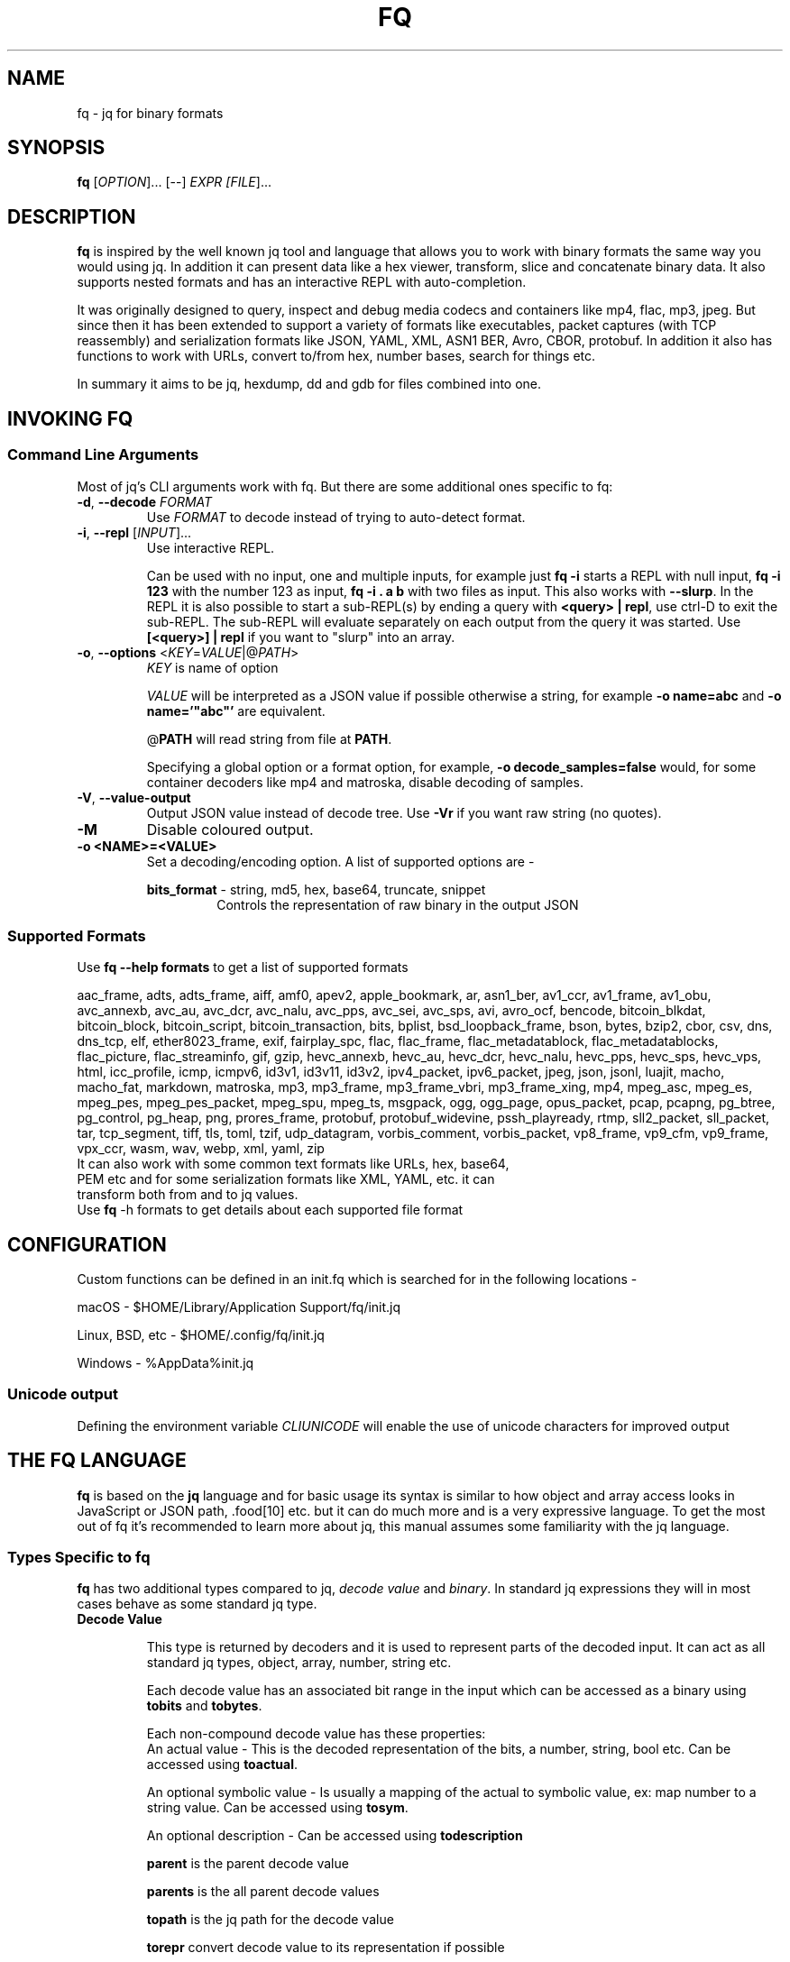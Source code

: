 .TH FQ "1" "July 2023"

.SH NAME
fq \- jq for binary formats

.SH SYNOPSIS
\fBfq\fR [\fI\,OPTION\/\fR]... [--] \fI\,EXPR [\fI\,FILE\/\fR]...

.SH DESCRIPTION
\fBfq\fR is inspired by the well known jq tool and language that allows you to work with binary formats the same way you would using jq. In addition it can present data like a hex viewer, transform, slice and concatenate binary data. It also supports nested formats and has an interactive REPL with auto-completion.
.P
It was originally designed to query, inspect and debug media codecs and containers like mp4, flac, mp3, jpeg. But since then it has been extended to support a variety of formats like executables, packet captures (with TCP reassembly) and serialization formats like JSON, YAML, XML, ASN1 BER, Avro, CBOR, protobuf. In addition it also has functions to work with URLs, convert to/from hex, number bases, search for things etc.
.P
In summary it aims to be jq, hexdump, dd and gdb for files combined into one.

.SH INVOKING FQ
.SS Command Line Arguments
Most of jq's CLI arguments work with fq. But there are some additional ones specific to fq:
.TP
\fB-d\fR, \fB--decode\fR \fI\,FORMAT\/\fR
Use \fI\,FORMAT\/\fR to decode instead of trying to auto-detect format.
.TP
\fB-i\fR, \fB--repl\fR [\fI\,INPUT\/\fR]...
Use interactive REPL.

Can be used with no input, one and multiple inputs, for example just \fBfq -i\fR starts a REPL with null input, \fBfq -i 123\fR with the number 123 as input, \fBfq -i . a b\fR with two files as input. This also works with \fB--slurp\fR. In the REPL it is also possible to start a sub-REPL(s) by ending a query with \fB<query> | repl\fR, use ctrl-D to exit the sub-REPL. The sub-REPL will evaluate separately on each output from the query it was started. Use \fB[<query>] | repl\fR if you want to "slurp" into an array.
.TP
\fB-o\fR, \fB--options\fR <\fIKEY\fR=\fIVALUE\fR|@\fIPATH\fR>
\fIKEY\fR is name of option

\fIVALUE\fR will be interpreted as a JSON value if possible otherwise a string, for example \fB-o name=abc\fR and \fB-o name='"abc"'\fR are equivalent.

@\fBPATH\fR will read string from file at \fBPATH\fR.

Specifying a global option or a format option, for example, \fB-o decode_samples=false\fR would, for some container decoders like mp4 and matroska, disable decoding of samples.
.TP
\fB-V\fR, \fB--value-output\fR
Output JSON value instead of decode tree. Use \fB-Vr\fR if you want raw string (no quotes).
.TP
\fB-M\fR
Disable coloured output.
.TP
\fB-o <NAME>=<VALUE>\fR
Set a decoding/encoding option. A list of supported options are -
.RS
.P
\fBbits_format\fR - string, md5, hex, base64, truncate, snippet
.RS
Controls the representation of raw binary in the output JSON
.RE
.RE
.SS Supported Formats
Use \fBfq --help formats\fR to get a list of supported formats

aac_frame, adts, adts_frame, aiff, amf0, apev2, apple_bookmark, ar, asn1_ber, av1_ccr, av1_frame, av1_obu, avc_annexb, avc_au, avc_dcr, avc_nalu, avc_pps, avc_sei, avc_sps, avi, avro_ocf, bencode, bitcoin_blkdat, bitcoin_block, bitcoin_script, bitcoin_transaction, bits, bplist, bsd_loopback_frame, bson, bytes, bzip2, cbor, csv, dns, dns_tcp, elf, ether8023_frame, exif, fairplay_spc, flac, flac_frame, flac_metadatablock, flac_metadatablocks, flac_picture, flac_streaminfo, gif, gzip, hevc_annexb, hevc_au, hevc_dcr, hevc_nalu, hevc_pps, hevc_sps, hevc_vps, html, icc_profile, icmp, icmpv6, id3v1, id3v11, id3v2, ipv4_packet, ipv6_packet, jpeg, json, jsonl, luajit, macho, macho_fat, markdown, matroska, mp3, mp3_frame, mp3_frame_vbri, mp3_frame_xing, mp4, mpeg_asc, mpeg_es, mpeg_pes, mpeg_pes_packet, mpeg_spu, mpeg_ts, msgpack, ogg, ogg_page, opus_packet, pcap, pcapng, pg_btree, pg_control, pg_heap, png, prores_frame, protobuf, protobuf_widevine, pssh_playready, rtmp, sll2_packet, sll_packet, tar, tcp_segment, tiff, tls, toml, tzif, udp_datagram, vorbis_comment, vorbis_packet, vp8_frame, vp9_cfm, vp9_frame, vpx_ccr, wasm, wav, webp, xml, yaml, zip
.TP
It can also work with some common text formats like URLs, hex, base64, PEM etc and for some serialization formats like XML, YAML, etc. it can transform both from and to jq values.
.TP
Use \fBfq\fR -h formats to get details about each supported file format
.SH CONFIGURATION
Custom functions can be defined in an init.fq which is searched for in the following locations -
.P
macOS - $HOME/Library/Application Support/fq/init.jq
.P
Linux, BSD, etc - $HOME/.config/fq/init.jq
.P
Windows - %AppData%\fq\init.jq
.SS Unicode output
Defining the environment variable \fICLIUNICODE\fR will enable the use of unicode characters for improved output
.SH THE FQ LANGUAGE
\fBfq\fR is based on the \fBjq\fR language and for basic usage its syntax is similar to how object and array access looks in JavaScript or JSON path, .food[10] etc. but it can do much more and is a very expressive language. To get the most out of fq it's recommended to learn more about jq, this manual assumes some familiarity with the jq language.
.SS Types Specific to fq
\fBfq\fR has two additional types compared to jq, \fIdecode value\fR and \fIbinary\fR. In standard jq expressions they will in most cases behave as some standard jq type.
.TP
.B Decode Value

This type is returned by decoders and it is used to represent parts of the decoded input. It can act as all standard jq types, object, array, number, string etc.

Each decode value has an associated bit range in the input which can be accessed as a binary using \fBtobits\fR and \fBtobytes\fR.

Each non-compound decode value has these properties:
.RS
An actual value - This is the decoded representation of the bits, a number, string, bool etc. Can be accessed using \fBtoactual\fR.

An optional symbolic value - Is usually a mapping of the actual to symbolic value, ex: map number to a string value. Can be accessed using \fBtosym\fR.

An optional description - Can be accessed using \fBtodescription\fR

\fBparent\fR is the parent decode value

\fBparents\fR is the all parent decode values

\fBtopath\fR is the jq path for the decode value

\fBtorepr\fR convert decode value to its representation if possible

The value of a decode value is the symbolic value if available and otherwise the actual value. To explicitly access the value use tovalue. In most expressions this is not needed as it will be done automatically.
.RE
.TP
.B Binary

Binaries are raw bits with a unit size, 1 (bits) or 8 (bytes), that can have a non-byte aligned size. Will act as byte padded strings in standard jq expressions.

Use \fBtobits\fR and \fBtobytes\fR to create them from \fIdecode values\fR, \fIstrings\fR, \fInumbers\fR or \fIbinary arrays\fR. \fBtobytes\fR will, if needed zero pad most significant bits to be byte aligned.

There is also \fBtobitsrange\fR and \fBtobytesrange\fR which does the same thing but will preserve its source range when displayed. \" TODO: tobytesrange, padding
.TP
.B Binary Array

Binary arrays are arrays of \fInumbers\fR, \fIstrings\fR, \fIbinaries\fR or other nested \fIbinary arrays\fR. When used as input to \fBtobits\fR/\fBtobytes\fR the following rules are used:

\fBNumber\fR is a byte with value be 0-255
\fBString\fR it's UTF8 codepoint bytes
\fBBinary\fR as is
\fBBinary array\fR used recursively

Binary arrays are similar to and inspired by Erlang iolist.
.SS Functions
All decode functions are available in two forms, just \fI<format>\fR (like mp3) that returns a decode value on error and \fIfrom_<format>\fR which throws error on decode error.

Note that jq sometimes uses the notation name/0, name/1 etc in error messages and documentation which means \fI<function-name>\fR/\fI<arity>\fR, Same function names with different arity are treated as separate functions, but are usually related in some way in practice.
.TP
.B
Functions Added in fq

All standard library functions from jq

A few new general functions:
.RS
.RS
\fBdisplay\fR/\fBd\fR displays a value

\fBprint\fR, \fBprintln\fR, \fBprinterr\fR, \fBprinterrln\fR prints to stdout and stderr.

\fBgroup\fR group values, same as \fBgroup_by(.)\fR.

\fBstreaks\fR, \fBstreaks_by(f)\fR like \fBgroup\fR but groups streaks based on condition.

\fBcount\fR, \fBcount_by(f)\fR like \fBgroup\fR but counts groups lengths.

\fBdebug(f)\fR like \fBdebug\fR but uses \fIarg\fR to produce a debug message.

\fBpath_to_expr\fR convert \fI["key", 1]\fR to \fI".key[1]\fR".

\fBexpr_to_path\fR from \fI".key[1]"\fR to \fI["key", 1]\fR.

\fBdiff($a; $b)\fR produce diff object between two values.

\fBdelta\fR, \fBdelta_by(f)\fR, array with difference between all consecutive pairs.

\fBchunk(f)\fR, split array or string into even chunks

.RE
\fBdisplay\fR is the main function for displaying values and is also the function that will be used if no other output function is explicitly used. If its input is a decode value it will output a dump and tree structure or otherwise it will output as JSON.
\" There are some examples with images in usage.md. TODO: Find a way to accomodate them in the man page
Bitwise functions \fBband\fR, \fBbor\fR, \fBbxor\fR, \fBbsl\fR, \fBbsr\fR and \fBbnot\fR. Works the same as jq math functions, unary uses input and if more than one argument all as arguments ignoring the input.

Some decode value specific functions:
.RS
\fBroot\fR tree root for value

\fBbuffer_root\fR root value of buffer for value

\fBformat_root\fR root value of format for value

\fBparent\fR parent value

\fBparents\fR output parents of value

\fBtopath\fR path of value. Use \fBpath_to_expr\fR to get a string representation.

\fBtovalue\fR, \fBtovalue($opts)\fR symbolic value if available otherwise actual value

\fBtoactual\fR, \fBtoactual($opts)\fR actual value (usually the decoded value)

\fBtosym\fR, \fBtosym($opts)\fR symbolic value (mapped etc)

\fBtodescription\fR description of value

\fBtorepr\fR converts decode value into what it represents. For example convert msgpack decode value into a value representing its JSON representation.

All regexp functions work with binary as input and pattern argument with these differences compared to when using string input:
.RS
All offset and length will be in bytes.

For \fBcapture\fR the \fB.string\fR value is a binary.

If pattern is a binary it will be matched literally and not as a regexp.

If pattern is a binary or flags include "b" each input byte will be read as separate code points

.RE
String functions are not overloaded to support binary for now as some of them might have behaviors that might be confusing.

\fBexplode\fR is overloaded to work with binary. Will explode into array of the unit of the binary. end of binary. instead of possibly multi-byte UTF-8 codepoints. This allows to match raw bytes. Ex: \fBmatch("\u00ff"; "b")\fR will match the byte 0xff and not the UTF-8 encoded codepoint for 255, \fBmatch("[^\u00ff]"; "b")\fR will match all non-0xff bytes.

\fBgrep\fR functions take 1 or 2 arguments. First is a scalar to match, where a string is treated as a regexp. A binary will match exact bytes. Second argument are regexp flags with addition that "b" will treat each byte in the input binary as a code point, this makes it possible to match exact bytes.
.RS
\fBgrep($v)\fR, \fBgrep($v; $flags)\fR recursively match value and binary

\fBvgrep($v)\fR, \fBvgrep($v; $flags)\fR recursively match value

\fBbgrep($v)\fR, \fBbgrep($v; $flags)\fR recursively match binary

\fBfgrep($v)\fR, \fBfgrep($v; $flags)\fR recursively match field name

\fBgrep_by(f)\fR recursively match using a filter. Ex: \fBgrep_by(. > 180 and . < 200)\fR equivalent to \fBfirst(grep_by(format == "id3v2"))\fR.

.RE
Binary:
.RS
\fBtobits\fR - Transform input to binary with bit as unit, does not preserve source range, will start at zero.

\fBtobitsrange\fR - Transform input to binary with bit as unit, preserves source range if possible.

\fBtobytes\fR - Transform input to binary with byte as unit, does not preserve source range, will start at zero.

\fBtobytesrange\fR - Transform input binary with byte as unit, preserves source range if possible.

\fB.[start:end]\fR, \fB.[:end]\fR, \fB.[start:]\fR - Slice binary from start to end preserve source range.

.RE
\fBopen\fR open file for reading

All decode functions take an optional option argument. The only option currently is \fBforce\fR to ignore decoder asserts. For example to decode as mp3 and ignore assets do \fBmp3({force: true})\fR or \fBdecode("mp3"; {force: true})\fR, from command line you currently have to do \fBfq -d bytes 'mp3({force: true})\fR' file.

\fBdecode\fR, \fBdecode("<format>")\fR, \fBdecode("<format>"; $opts)\fR decode format

\fBprobe\fR, \fBprobe($opts)\fR probe and decode format

\fBmp3\fR, \fBmp3($opts)\fR, ..., \fB<format>\fR, \fB<format>($opts)\fR same as \fBdecode("<format>")\fR, \fBdecode("<format>"; $opts)\fR decode as format and return decode value even on decode error.

\fBfrom_mp3\fR, \fBfrom_mp3($opts)\fR, ..., \fBfrom_<format>\fR, \fBfrom_<format>($opts)\fR same as \fBdecode("<format>")\fR, \fBdecode("<format>"; $opts)\fR decode as format but throw error on decode error.

Display shows hexdump/ASCII/tree for decode values and jq value for other types.
.RS
\fBd\fR/\fBd($opts)\fR display value and truncate long arrays and binaries

\fBda\fR/\fBda($opts)\fR display value and don't truncate arrays

\fBdd\fR/\fBdd($opts)\fR display value and don't truncate arrays or binaries

\fBdv\fR/\fBdv($opts)\fR verbosely display value and don't truncate arrays but truncate binaries

\fBddv\fR/\fBddv($opts)\fR verbosely display value and don't truncate arrays or binaries

.RE
\fBhd\fR/\fBhexdump\fR hexdump value

\fBrepl\fR/\fBrepl($opts)\fR nested REPL, must be last in a pipeline. \fB1 | repl\fR, can "slurp" outputs. Ex: \fB1, 2, 3 | repl, [1,2,3] | repl({compact: true})\fR.

\fBslurp("<name>")\fR slurp outputs and save them to \fBRname\fR, must be last in the pipeline. Will be available as a global array \fB$name\fR. Ex \fB1,2,3 | slurp("a"), $a[]\fR same as \fBspew("a")\fR.

\fBspew\fR/\fBspew("<name>")\fR output previously slurped values. \fBspew\fR outputs all slurps as an object, \fBspew("<name>")\fR outputs one slurp. Ex: \fBspew("a")\fR.

\fBpaste\fR read string from stdin until EOF. Useful for pasting text.
.RS
Ex: \fBpaste | from_pem | asn1_ber | repl\fR read from stdin then decode and start a new sub-REPL with result.
.RE
.RE
.RE

.B Naming Inconsistencies
jq's naming conversion is a bit inconsistent, some standard library functions are named tojson while others from_entries. fq follows this tradition a bit by but tries to use snake_case unless there is a good reason.

Here are all the non-snake_case functions added by \fBfq\fR. Most of them deal with decode and binary values which are new "primitive" types:
.RS
\fBtoactual\fR

\fBtobits\fR

\fBtobitsrange\fR

\fBtobytes\fR

\fBtobytesrange\fR

\fBtodescription\fR

\fBtopath\fR

\fBtorepr\fR

\fBtosym\fR

\fBtovalue\fR

.RE
.SH ENCODINGS, SERIALIZATION, & HASHES
In addition to binary formats \fBfq\fR also support reading to and from encodings and serialization formats.

At the moment \fBfq\fR does not have any dedicated argument for serialization formats but raw string input -R slurp -s and raw string output -r can make things easier. The combination -Rs will read all inputs into one string (same as jq).

Note that from* functions output \fBjq\fR values and to* takes \fBjq\fR values as input so in some cases not all information will be properly preserved. For example, for the element and attribute order might change and text and comment nodes might move or be merged. \fByq\fR might be a better tool if that is needed.
.SH USE AS SCRIPT INTERPRETER
\fBfq\fR can be used as a script interpreter using a shebang
.SH EXAMPLES
.TP
\fBfq\fR '.frames[1].header | tovalue' file.mp3
Get the second mp3 frame header as JSON
.TP
\fBfq\fR '.frames[0:10] | map(tobytesrange.start)' file.mp3
Get the byte start position for the first 10 mp3 frames in an array
.TP
\fBfq\fR -d bytes '.[100:] | mp3_frame | d' file.mp3
Decode byte range 100 to end as mp3_frame
.TP
\fBfq\fR '.somefield | tobytesrange[10:] | mp3_frame | d' file.mp3

decode byte range 10 bytes from .somefield and preserve relative position in file
.TP

\fBfq\fR 'def f: .. | select(format=="avc_sps"); diff(input|f; input|f)' a.mp4 b.mp4

Show AVC SPS difference between two mp4 files. \fB-n\fR tells \fBfq\fR to not have an implicit input, \fBf\fR is a function to select out some interesting value, call \fBdiff\fR with two arguments, decoded value for a.mp4 and b.mp4 filtered thru \fBf\fR.
.TP

\fBfq\fR 'first(.. | select(format=="jpeg")) | tobytes' file > file.jpeg

Recursively look for the first value that is a jpeg decode value root. Use tobytes to get bytes for value. Redirect bytes to a file.
.TP

\fBfq\fR '.. | select(.type=="stsz")? as $stsz | .entries | count | max_by(.[1])[1] as $m | ($stsz | topath | path_to_expr), (.[] | "\(.[0]): \((100*.[1]/$m)*"=") \(.[1])") | println' file.mp4

Recursively look for a all sample size boxes "stsz" and use ? to ignore errors when doing .type on arrays etc. Save reference to box, count unique values, save the max, output the path to the box and output a histogram scaled to 0-100.
.TP

\fBfq\fR '.tcp_connections | grep("GET /.* HTTP/1.?")' file.pcap

Find TCP streams that looks like HTTP GET requests in a PCAP file. Use \fBgrep\fR to recursively find strings matching a regexp.
.TP

\fBfq\fR -rn '[inputs | [input_filename, first(.chunks[] | select(.type=="IHDR") | .width)]] | max_by(.[1]) | .[0]' *.png

Find the widest PNG in a directory
.TP

\fBfq\fR '.. | select(scalars and in_bytes_range(0x123))' file

Which values include the bytes at position 0x123 \" TODO: Check if this is a typo

.SH BUGS (+ TRICKS)
\fBselect\fR fails with \fBexpected an ... but got: ...\fR
.RS
Try adding \fBselect(...)?\fR to catch and ignore type errors in the select expression.
.RE

Run interactive mode with no input
.RS
fq -i
.RE

Manual Decode - Sometimes fq fails to decode or you know there is valid data buried inside some binary or maybe you know the format of some gap field. Then you can decode manually:
.RS
# try decode a `mp3_frame` that failed to decode

$ fq -d mp3 '.gap0 | mp3_frame' file.mp3

# skip first 10 bytes then decode as `mp3_frame`

$ fq -d bytes '.[10:] | mp3_frame' file.mp3
.RE
Use . as input and in a positional argument

.RS
The expression \fB.a | f(.b)\fR might not work as expected. \fB.\fR is \fB.a\fR when evaluating the arguments so the positional argument will end up being \fB.a.b\fR. Instead do \fB. as $c | .a | f($c.b)\fR.
.RE

Building array is slow
.RS
Try to use \fBmap\fR or \fBforeach\fR to avoid rebuilding the whole array for each append.
.RE

Use print and println to produce more friendly compact output

repl argument using function or variable causes variable not defined
.RS
\fBtrue as $verbose | repl({verbose: $verbose})\fR will currently fail as repl is implemented by rewriting the query to \fBmap(true as $verbose | .) | repl({verbose: $verbose})\fR.
.RE

\fBerror\fR produces no output
.RS
\fBnull | error\fR behaves as empty
.RE

.SH AUTHOR
\fBfq\fR is written by Mattias Wadman

.SH SEE ALSO
\fBjq\fR - lightweight and flexible command-line JSON processor

\fByq\fR - lightweight and portable command-line YAML, JSON and XML processor
